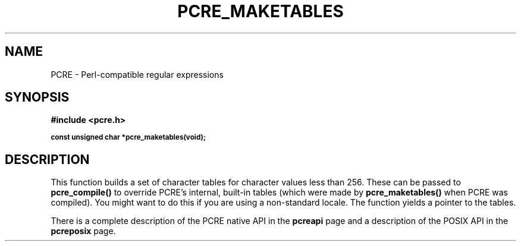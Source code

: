 .TH PCRE_MAKETABLES 3
.SH NAME
PCRE - Perl-compatible regular expressions
.SH SYNOPSIS
.rs
.sp
.B #include <pcre.h>
.PP
.SM
.br
.B const unsigned char *pcre_maketables(void);
.
.SH DESCRIPTION
.rs
.sp
This function builds a set of character tables for character values less than
256. These can be passed to \fBpcre_compile()\fP to override PCRE's internal,
built-in tables (which were made by \fBpcre_maketables()\fP when PCRE was
compiled). You might want to do this if you are using a non-standard locale.
The function yields a pointer to the tables.
.P
There is a complete description of the PCRE native API in the
.\" HREF
\fBpcreapi\fP
.\"
page and a description of the POSIX API in the
.\" HREF
\fBpcreposix\fP
.\"
page.
